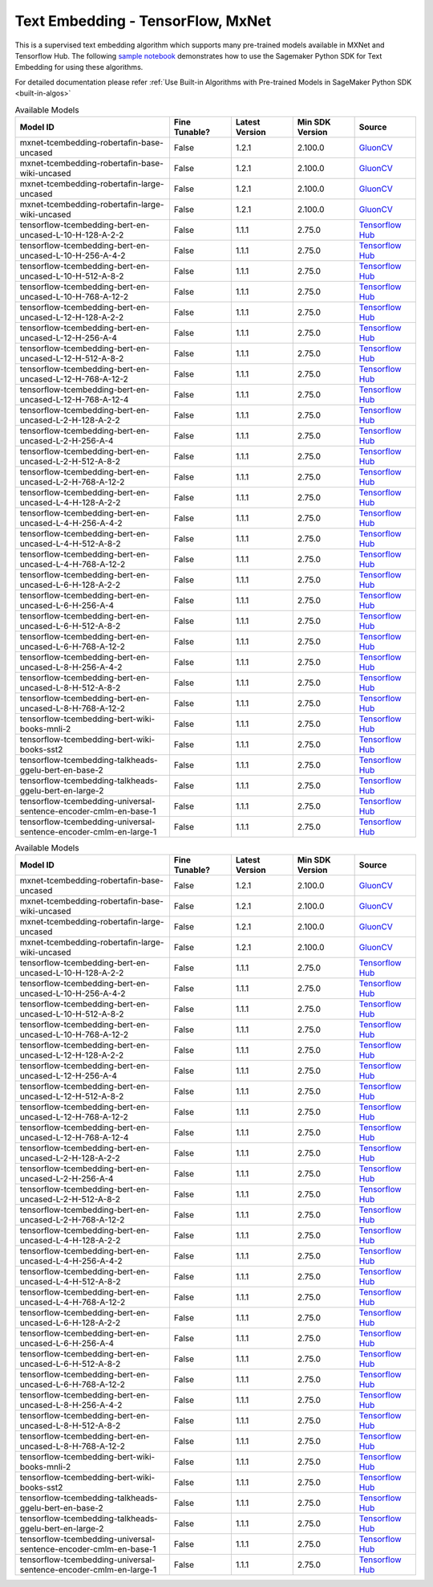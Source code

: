 ####################################
Text Embedding - TensorFlow, MxNet
####################################

This is a supervised text embedding algorithm which supports many pre-trained models available in MXNet and Tensorflow Hub. The following
`sample notebook <https://github.com/aws/amazon-sagemaker-examples/blob/main/introduction_to_amazon_algorithms/jumpstart_text_embedding/Amazon_JumpStart_Text_Embedding.ipynb>`__
demonstrates how to use the Sagemaker Python SDK for Text Embedding for using these algorithms.

For detailed documentation please refer :ref:`Use Built-in Algorithms with Pre-trained Models in SageMaker Python SDK <built-in-algos>`

.. list-table:: Available Models
   :widths: 50 20 20 20 20
   :header-rows: 1
   :class: datatable

   * - Model ID
     - Fine Tunable?
     - Latest Version
     - Min SDK Version
     - Source
   * - mxnet-tcembedding-robertafin-base-uncased
     - False
     - 1.2.1
     - 2.100.0
     - `GluonCV <https://nlp.gluon.ai/master/_modules/gluonnlp/models/roberta.html>`__
   * - mxnet-tcembedding-robertafin-base-wiki-uncased
     - False
     - 1.2.1
     - 2.100.0
     - `GluonCV <https://nlp.gluon.ai/master/_modules/gluonnlp/models/roberta.html>`__
   * - mxnet-tcembedding-robertafin-large-uncased
     - False
     - 1.2.1
     - 2.100.0
     - `GluonCV <https://nlp.gluon.ai/master/_modules/gluonnlp/models/roberta.html>`__
   * - mxnet-tcembedding-robertafin-large-wiki-uncased
     - False
     - 1.2.1
     - 2.100.0
     - `GluonCV <https://nlp.gluon.ai/master/_modules/gluonnlp/models/roberta.html>`__
   * - tensorflow-tcembedding-bert-en-uncased-L-10-H-128-A-2-2
     - False
     - 1.1.1
     - 2.75.0
     - `Tensorflow Hub <https://tfhub.dev/tensorflow/small_bert/bert_en_uncased_L-10_H-128_A-2/2>`__
   * - tensorflow-tcembedding-bert-en-uncased-L-10-H-256-A-4-2
     - False
     - 1.1.1
     - 2.75.0
     - `Tensorflow Hub <https://tfhub.dev/tensorflow/small_bert/bert_en_uncased_L-10_H-256_A-4/2>`__
   * - tensorflow-tcembedding-bert-en-uncased-L-10-H-512-A-8-2
     - False
     - 1.1.1
     - 2.75.0
     - `Tensorflow Hub <https://tfhub.dev/tensorflow/small_bert/bert_en_uncased_L-10_H-512_A-8/2>`__
   * - tensorflow-tcembedding-bert-en-uncased-L-10-H-768-A-12-2
     - False
     - 1.1.1
     - 2.75.0
     - `Tensorflow Hub <https://tfhub.dev/tensorflow/small_bert/bert_en_uncased_L-10_H-768_A-12/2>`__
   * - tensorflow-tcembedding-bert-en-uncased-L-12-H-128-A-2-2
     - False
     - 1.1.1
     - 2.75.0
     - `Tensorflow Hub <https://tfhub.dev/tensorflow/small_bert/bert_en_uncased_L-12_H-128_A-2/2>`__
   * - tensorflow-tcembedding-bert-en-uncased-L-12-H-256-A-4
     - False
     - 1.1.1
     - 2.75.0
     - `Tensorflow Hub <https://tfhub.dev/tensorflow/small_bert/bert_en_uncased_L-12_H-256_A-4/2>`__
   * - tensorflow-tcembedding-bert-en-uncased-L-12-H-512-A-8-2
     - False
     - 1.1.1
     - 2.75.0
     - `Tensorflow Hub <https://tfhub.dev/tensorflow/small_bert/bert_en_uncased_L-12_H-512_A-8/2>`__
   * - tensorflow-tcembedding-bert-en-uncased-L-12-H-768-A-12-2
     - False
     - 1.1.1
     - 2.75.0
     - `Tensorflow Hub <https://tfhub.dev/tensorflow/small_bert/bert_en_uncased_L-12_H-768_A-12/2>`__
   * - tensorflow-tcembedding-bert-en-uncased-L-12-H-768-A-12-4
     - False
     - 1.1.1
     - 2.75.0
     - `Tensorflow Hub <https://tfhub.dev/tensorflow/bert_en_uncased_L-12_H-768_A-12/4>`__
   * - tensorflow-tcembedding-bert-en-uncased-L-2-H-128-A-2-2
     - False
     - 1.1.1
     - 2.75.0
     - `Tensorflow Hub <https://tfhub.dev/tensorflow/small_bert/bert_en_uncased_L-2_H-128_A-2/2>`__
   * - tensorflow-tcembedding-bert-en-uncased-L-2-H-256-A-4
     - False
     - 1.1.1
     - 2.75.0
     - `Tensorflow Hub <https://tfhub.dev/tensorflow/small_bert/bert_en_uncased_L-2_H-256_A-4/2>`__
   * - tensorflow-tcembedding-bert-en-uncased-L-2-H-512-A-8-2
     - False
     - 1.1.1
     - 2.75.0
     - `Tensorflow Hub <https://tfhub.dev/tensorflow/small_bert/bert_en_uncased_L-2_H-512_A-8/2>`__
   * - tensorflow-tcembedding-bert-en-uncased-L-2-H-768-A-12-2
     - False
     - 1.1.1
     - 2.75.0
     - `Tensorflow Hub <https://tfhub.dev/tensorflow/small_bert/bert_en_uncased_L-2_H-768_A-12/2>`__
   * - tensorflow-tcembedding-bert-en-uncased-L-4-H-128-A-2-2
     - False
     - 1.1.1
     - 2.75.0
     - `Tensorflow Hub <https://tfhub.dev/tensorflow/small_bert/bert_en_uncased_L-4_H-128_A-2/2>`__
   * - tensorflow-tcembedding-bert-en-uncased-L-4-H-256-A-4-2
     - False
     - 1.1.1
     - 2.75.0
     - `Tensorflow Hub <https://tfhub.dev/tensorflow/small_bert/bert_en_uncased_L-4_H-256_A-4/2>`__
   * - tensorflow-tcembedding-bert-en-uncased-L-4-H-512-A-8-2
     - False
     - 1.1.1
     - 2.75.0
     - `Tensorflow Hub <https://tfhub.dev/tensorflow/small_bert/bert_en_uncased_L-4_H-512_A-8/2>`__
   * - tensorflow-tcembedding-bert-en-uncased-L-4-H-768-A-12-2
     - False
     - 1.1.1
     - 2.75.0
     - `Tensorflow Hub <https://tfhub.dev/tensorflow/small_bert/bert_en_uncased_L-4_H-768_A-12/2>`__
   * - tensorflow-tcembedding-bert-en-uncased-L-6-H-128-A-2-2
     - False
     - 1.1.1
     - 2.75.0
     - `Tensorflow Hub <https://tfhub.dev/tensorflow/small_bert/bert_en_uncased_L-6_H-128_A-2/2>`__
   * - tensorflow-tcembedding-bert-en-uncased-L-6-H-256-A-4
     - False
     - 1.1.1
     - 2.75.0
     - `Tensorflow Hub <https://tfhub.dev/tensorflow/small_bert/bert_en_uncased_L-6_H-256_A-4/2>`__
   * - tensorflow-tcembedding-bert-en-uncased-L-6-H-512-A-8-2
     - False
     - 1.1.1
     - 2.75.0
     - `Tensorflow Hub <https://tfhub.dev/tensorflow/small_bert/bert_en_uncased_L-6_H-512_A-8/2>`__
   * - tensorflow-tcembedding-bert-en-uncased-L-6-H-768-A-12-2
     - False
     - 1.1.1
     - 2.75.0
     - `Tensorflow Hub <https://tfhub.dev/tensorflow/small_bert/bert_en_uncased_L-6_H-768_A-12/2>`__
   * - tensorflow-tcembedding-bert-en-uncased-L-8-H-256-A-4-2
     - False
     - 1.1.1
     - 2.75.0
     - `Tensorflow Hub <https://tfhub.dev/tensorflow/small_bert/bert_en_uncased_L-8_H-256_A-4/2>`__
   * - tensorflow-tcembedding-bert-en-uncased-L-8-H-512-A-8-2
     - False
     - 1.1.1
     - 2.75.0
     - `Tensorflow Hub <https://tfhub.dev/tensorflow/small_bert/bert_en_uncased_L-8_H-512_A-8/2>`__
   * - tensorflow-tcembedding-bert-en-uncased-L-8-H-768-A-12-2
     - False
     - 1.1.1
     - 2.75.0
     - `Tensorflow Hub <https://tfhub.dev/tensorflow/small_bert/bert_en_uncased_L-8_H-768_A-12/2>`__
   * - tensorflow-tcembedding-bert-wiki-books-mnli-2
     - False
     - 1.1.1
     - 2.75.0
     - `Tensorflow Hub <https://tfhub.dev/google/experts/bert/wiki_books/mnli/2>`__
   * - tensorflow-tcembedding-bert-wiki-books-sst2
     - False
     - 1.1.1
     - 2.75.0
     - `Tensorflow Hub <https://tfhub.dev/google/experts/bert/wiki_books/sst2/2>`__
   * - tensorflow-tcembedding-talkheads-ggelu-bert-en-base-2
     - False
     - 1.1.1
     - 2.75.0
     - `Tensorflow Hub <https://tfhub.dev/tensorflow/talkheads_ggelu_bert_en_base/2>`__
   * - tensorflow-tcembedding-talkheads-ggelu-bert-en-large-2
     - False
     - 1.1.1
     - 2.75.0
     - `Tensorflow Hub <https://tfhub.dev/tensorflow/talkheads_ggelu_bert_en_large/2>`__
   * - tensorflow-tcembedding-universal-sentence-encoder-cmlm-en-base-1
     - False
     - 1.1.1
     - 2.75.0
     - `Tensorflow Hub <https://tfhub.dev/google/universal-sentence-encoder-cmlm/en-base/1>`__
   * - tensorflow-tcembedding-universal-sentence-encoder-cmlm-en-large-1
     - False
     - 1.1.1
     - 2.75.0
     - `Tensorflow Hub <https://tfhub.dev/google/universal-sentence-encoder-cmlm/en-large/1>`__

.. list-table:: Available Models
   :widths: 50 20 20 20 20
   :header-rows: 1
   :class: datatable

   * - Model ID
     - Fine Tunable?
     - Latest Version
     - Min SDK Version
     - Source
   * - mxnet-tcembedding-robertafin-base-uncased
     - False
     - 1.2.1
     - 2.100.0
     - `GluonCV <https://nlp.gluon.ai/master/_modules/gluonnlp/models/roberta.html>`__
   * - mxnet-tcembedding-robertafin-base-wiki-uncased
     - False
     - 1.2.1
     - 2.100.0
     - `GluonCV <https://nlp.gluon.ai/master/_modules/gluonnlp/models/roberta.html>`__
   * - mxnet-tcembedding-robertafin-large-uncased
     - False
     - 1.2.1
     - 2.100.0
     - `GluonCV <https://nlp.gluon.ai/master/_modules/gluonnlp/models/roberta.html>`__
   * - mxnet-tcembedding-robertafin-large-wiki-uncased
     - False
     - 1.2.1
     - 2.100.0
     - `GluonCV <https://nlp.gluon.ai/master/_modules/gluonnlp/models/roberta.html>`__
   * - tensorflow-tcembedding-bert-en-uncased-L-10-H-128-A-2-2
     - False
     - 1.1.1
     - 2.75.0
     - `Tensorflow Hub <https://tfhub.dev/tensorflow/small_bert/bert_en_uncased_L-10_H-128_A-2/2>`__
   * - tensorflow-tcembedding-bert-en-uncased-L-10-H-256-A-4-2
     - False
     - 1.1.1
     - 2.75.0
     - `Tensorflow Hub <https://tfhub.dev/tensorflow/small_bert/bert_en_uncased_L-10_H-256_A-4/2>`__
   * - tensorflow-tcembedding-bert-en-uncased-L-10-H-512-A-8-2
     - False
     - 1.1.1
     - 2.75.0
     - `Tensorflow Hub <https://tfhub.dev/tensorflow/small_bert/bert_en_uncased_L-10_H-512_A-8/2>`__
   * - tensorflow-tcembedding-bert-en-uncased-L-10-H-768-A-12-2
     - False
     - 1.1.1
     - 2.75.0
     - `Tensorflow Hub <https://tfhub.dev/tensorflow/small_bert/bert_en_uncased_L-10_H-768_A-12/2>`__
   * - tensorflow-tcembedding-bert-en-uncased-L-12-H-128-A-2-2
     - False
     - 1.1.1
     - 2.75.0
     - `Tensorflow Hub <https://tfhub.dev/tensorflow/small_bert/bert_en_uncased_L-12_H-128_A-2/2>`__
   * - tensorflow-tcembedding-bert-en-uncased-L-12-H-256-A-4
     - False
     - 1.1.1
     - 2.75.0
     - `Tensorflow Hub <https://tfhub.dev/tensorflow/small_bert/bert_en_uncased_L-12_H-256_A-4/2>`__
   * - tensorflow-tcembedding-bert-en-uncased-L-12-H-512-A-8-2
     - False
     - 1.1.1
     - 2.75.0
     - `Tensorflow Hub <https://tfhub.dev/tensorflow/small_bert/bert_en_uncased_L-12_H-512_A-8/2>`__
   * - tensorflow-tcembedding-bert-en-uncased-L-12-H-768-A-12-2
     - False
     - 1.1.1
     - 2.75.0
     - `Tensorflow Hub <https://tfhub.dev/tensorflow/small_bert/bert_en_uncased_L-12_H-768_A-12/2>`__
   * - tensorflow-tcembedding-bert-en-uncased-L-12-H-768-A-12-4
     - False
     - 1.1.1
     - 2.75.0
     - `Tensorflow Hub <https://tfhub.dev/tensorflow/bert_en_uncased_L-12_H-768_A-12/4>`__
   * - tensorflow-tcembedding-bert-en-uncased-L-2-H-128-A-2-2
     - False
     - 1.1.1
     - 2.75.0
     - `Tensorflow Hub <https://tfhub.dev/tensorflow/small_bert/bert_en_uncased_L-2_H-128_A-2/2>`__
   * - tensorflow-tcembedding-bert-en-uncased-L-2-H-256-A-4
     - False
     - 1.1.1
     - 2.75.0
     - `Tensorflow Hub <https://tfhub.dev/tensorflow/small_bert/bert_en_uncased_L-2_H-256_A-4/2>`__
   * - tensorflow-tcembedding-bert-en-uncased-L-2-H-512-A-8-2
     - False
     - 1.1.1
     - 2.75.0
     - `Tensorflow Hub <https://tfhub.dev/tensorflow/small_bert/bert_en_uncased_L-2_H-512_A-8/2>`__
   * - tensorflow-tcembedding-bert-en-uncased-L-2-H-768-A-12-2
     - False
     - 1.1.1
     - 2.75.0
     - `Tensorflow Hub <https://tfhub.dev/tensorflow/small_bert/bert_en_uncased_L-2_H-768_A-12/2>`__
   * - tensorflow-tcembedding-bert-en-uncased-L-4-H-128-A-2-2
     - False
     - 1.1.1
     - 2.75.0
     - `Tensorflow Hub <https://tfhub.dev/tensorflow/small_bert/bert_en_uncased_L-4_H-128_A-2/2>`__
   * - tensorflow-tcembedding-bert-en-uncased-L-4-H-256-A-4-2
     - False
     - 1.1.1
     - 2.75.0
     - `Tensorflow Hub <https://tfhub.dev/tensorflow/small_bert/bert_en_uncased_L-4_H-256_A-4/2>`__
   * - tensorflow-tcembedding-bert-en-uncased-L-4-H-512-A-8-2
     - False
     - 1.1.1
     - 2.75.0
     - `Tensorflow Hub <https://tfhub.dev/tensorflow/small_bert/bert_en_uncased_L-4_H-512_A-8/2>`__
   * - tensorflow-tcembedding-bert-en-uncased-L-4-H-768-A-12-2
     - False
     - 1.1.1
     - 2.75.0
     - `Tensorflow Hub <https://tfhub.dev/tensorflow/small_bert/bert_en_uncased_L-4_H-768_A-12/2>`__
   * - tensorflow-tcembedding-bert-en-uncased-L-6-H-128-A-2-2
     - False
     - 1.1.1
     - 2.75.0
     - `Tensorflow Hub <https://tfhub.dev/tensorflow/small_bert/bert_en_uncased_L-6_H-128_A-2/2>`__
   * - tensorflow-tcembedding-bert-en-uncased-L-6-H-256-A-4
     - False
     - 1.1.1
     - 2.75.0
     - `Tensorflow Hub <https://tfhub.dev/tensorflow/small_bert/bert_en_uncased_L-6_H-256_A-4/2>`__
   * - tensorflow-tcembedding-bert-en-uncased-L-6-H-512-A-8-2
     - False
     - 1.1.1
     - 2.75.0
     - `Tensorflow Hub <https://tfhub.dev/tensorflow/small_bert/bert_en_uncased_L-6_H-512_A-8/2>`__
   * - tensorflow-tcembedding-bert-en-uncased-L-6-H-768-A-12-2
     - False
     - 1.1.1
     - 2.75.0
     - `Tensorflow Hub <https://tfhub.dev/tensorflow/small_bert/bert_en_uncased_L-6_H-768_A-12/2>`__
   * - tensorflow-tcembedding-bert-en-uncased-L-8-H-256-A-4-2
     - False
     - 1.1.1
     - 2.75.0
     - `Tensorflow Hub <https://tfhub.dev/tensorflow/small_bert/bert_en_uncased_L-8_H-256_A-4/2>`__
   * - tensorflow-tcembedding-bert-en-uncased-L-8-H-512-A-8-2
     - False
     - 1.1.1
     - 2.75.0
     - `Tensorflow Hub <https://tfhub.dev/tensorflow/small_bert/bert_en_uncased_L-8_H-512_A-8/2>`__
   * - tensorflow-tcembedding-bert-en-uncased-L-8-H-768-A-12-2
     - False
     - 1.1.1
     - 2.75.0
     - `Tensorflow Hub <https://tfhub.dev/tensorflow/small_bert/bert_en_uncased_L-8_H-768_A-12/2>`__
   * - tensorflow-tcembedding-bert-wiki-books-mnli-2
     - False
     - 1.1.1
     - 2.75.0
     - `Tensorflow Hub <https://tfhub.dev/google/experts/bert/wiki_books/mnli/2>`__
   * - tensorflow-tcembedding-bert-wiki-books-sst2
     - False
     - 1.1.1
     - 2.75.0
     - `Tensorflow Hub <https://tfhub.dev/google/experts/bert/wiki_books/sst2/2>`__
   * - tensorflow-tcembedding-talkheads-ggelu-bert-en-base-2
     - False
     - 1.1.1
     - 2.75.0
     - `Tensorflow Hub <https://tfhub.dev/tensorflow/talkheads_ggelu_bert_en_base/2>`__
   * - tensorflow-tcembedding-talkheads-ggelu-bert-en-large-2
     - False
     - 1.1.1
     - 2.75.0
     - `Tensorflow Hub <https://tfhub.dev/tensorflow/talkheads_ggelu_bert_en_large/2>`__
   * - tensorflow-tcembedding-universal-sentence-encoder-cmlm-en-base-1
     - False
     - 1.1.1
     - 2.75.0
     - `Tensorflow Hub <https://tfhub.dev/google/universal-sentence-encoder-cmlm/en-base/1>`__
   * - tensorflow-tcembedding-universal-sentence-encoder-cmlm-en-large-1
     - False
     - 1.1.1
     - 2.75.0
     - `Tensorflow Hub <https://tfhub.dev/google/universal-sentence-encoder-cmlm/en-large/1>`__
